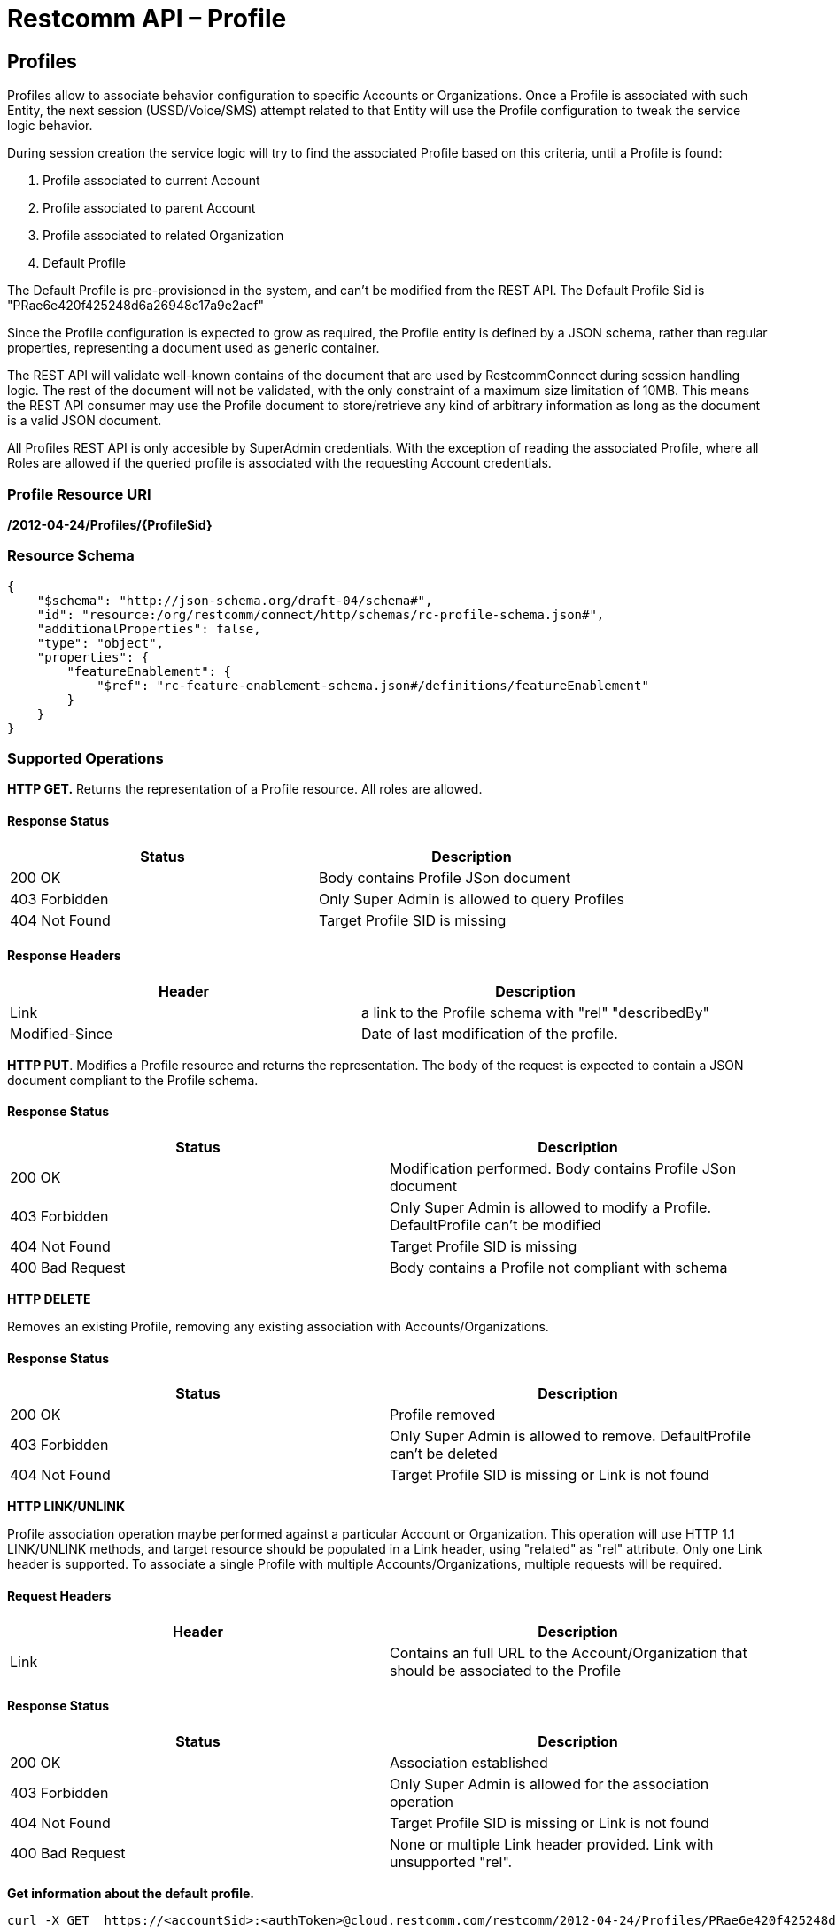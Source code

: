 = Restcomm API – Profile

[[Profiles]]
== Profiles

Profiles allow to associate behavior configuration  to specific Accounts or Organizations. Once a Profile
is associated with such Entity, the next session (USSD/Voice/SMS) attempt related to that
Entity will use the Profile configuration to tweak the service logic behavior.

During session creation the service logic will try to find the associated Profile 
based on this criteria, until a Profile is found:

. Profile associated to current Account
. Profile associated to parent Account
. Profile associated to related Organization
. Default Profile

The Default Profile is pre-provisioned in the system, and can't be modified from the
REST API. The Default Profile Sid is "PRae6e420f425248d6a26948c17a9e2acf"

Since the Profile configuration is expected to grow as required, the Profile entity
is defined by a JSON schema, rather than regular properties, representing a 
document used as generic container. 

The REST API will validate well-known contains
of the document that are used by RestcommConnect during session handling logic. The
rest of the document will not be validated, with the only constraint of a 
maximum size limitation of 10MB. This means the REST API consumer may use the Profile
document to store/retrieve any kind of arbitrary information as long as the document is 
a valid JSON document.

All Profiles REST API is only accesible by SuperAdmin credentials. With the exception
of reading the associated Profile, where all Roles are allowed if the queried profile
is associated with the requesting Account credentials.

=== Profile Resource URI

*/2012-04-24/Profiles/\{ProfileSid}*

=== Resource Schema
....
{
    "$schema": "http://json-schema.org/draft-04/schema#",
    "id": "resource:/org/restcomm/connect/http/schemas/rc-profile-schema.json#",
    "additionalProperties": false,
    "type": "object",
    "properties": {
        "featureEnablement": {
            "$ref": "rc-feature-enablement-schema.json#/definitions/featureEnablement"
        }       
    }
}
....

=== Supported Operations

*HTTP GET.* Returns the representation of a Profile resource. All roles are allowed.

==== Response Status
[cols=",",options="header",]
|==============================================================================================
|Status |Description
|200 OK | Body contains Profile JSon document
|403 Forbidden |Only Super Admin is allowed to query Profiles
|404 Not Found |Target Profile SID is missing
|==============================================================================================

==== Response Headers
[cols=",",options="header",]
|==============================================================================================
|Header |Description
|Link | a link to the Profile schema with "rel" "describedBy"
|Modified-Since | Date of last modification of the profile.
|==============================================================================================



**HTTP PUT**. 
Modifies a Profile resource and returns the representation. 
The body of the request is expected to contain a JSON document compliant to the Profile
schema.

==== Response Status
[cols=",",options="header",]
|==============================================================================================
|Status |Description
|200 OK | Modification performed. Body contains Profile JSon document 
|403 Forbidden |Only Super Admin is allowed to modify a Profile. DefaultProfile can't be modified
|404 Not Found |Target Profile SID is missing
|400 Bad Request | Body contains a Profile not compliant with schema
|==============================================================================================

**HTTP DELETE**

Removes an existing Profile, removing any existing association with Accounts/Organizations.

==== Response Status
[cols=",",options="header",]
|==============================================================================================
|Status |Description
|200 OK | Profile removed
|403 Forbidden |Only Super Admin is allowed to remove. DefaultProfile can't be deleted
|404 Not Found |Target Profile SID is missing or Link is not found
|==============================================================================================

**HTTP LINK/UNLINK**

Profile association operation maybe performed against a particular Account or Organization.
This operation will use HTTP 1.1 LINK/UNLINK methods, and target resource should be populated
in a Link header, using "related" as "rel" attribute. Only one Link header is supported. 
To associate a single Profile with multiple Accounts/Organizations, multiple requests will be required.


==== Request Headers
[cols=",",options="header",]
|==============================================================================================
|Header |Description
|Link |Contains an full URL to the Account/Organization that should be associated to the Profile
|==============================================================================================

==== Response Status
[cols=",",options="header",]
|==============================================================================================
|Status |Description
|200 OK | Association established
|403 Forbidden |Only Super Admin is allowed for the association operation
|404 Not Found |Target Profile SID is missing or Link is not found
|400 Bad Request | None or multiple Link header provided. Link with unsupported "rel".
|==============================================================================================


**Get information about the default profile.**

....
curl -X GET  https://<accountSid>:<authToken>@cloud.restcomm.com/restcomm/2012-04-24/Profiles/PRae6e420f425248d6a26948c17a9e2acf
....
**Add a new Profile.**

....
curl -X POST -H 'Content-Type: application/instance+json' --data "@/path/to/filename" https://<accountSid>:<authToken>@cloud.restcomm.com/restcomm/2012-04-24/Profiles
....

**Modify a Profile.**

To update a Profile you need to provide the Profile SID

For example, update Proile using sid:
....
curl -X PUT -H 'Content-Type: application/instance+json' --data "@/path/to/filename" https://<accountSid>:<authToken>@cloud.restcomm.com/restcomm/2012-04-24/Profiles/PRae6e420f425248d6a26948c17a9e2123
....

....
curl -X GET  https://<accountSid>:<authToken>@cloud.restcomm.com/restcomm/restcomm/2012-04-24/Profiles/PRae6e420f425248d6a26948c17a9e2123
....

The above command will print an output similar to the one below:

----
{
    "featureEnablement": {
        "DIDPurchase": {
            "allowedCountries": ["US",
                "CA"]
        },        
        "destinations": {
            "allowedPrefixes": ["+1"]
        },
        "outboundPSTN": {
        },
        "inboundPSTN": {
        },
        "outboundSMS": {
        },
        "inboundSMS": {
        }

    }   
}
----

**Link/Unlink a Profile to an Entity**

To link a Profile to an Account

....
curl -X PUT -H "X-HTTP-Method-Override:LINK" -H "Link:<https://<accountSid>:<authToken>@cloud.restcomm.com/restcomm/2012-04-24/Accounts/ACae6e420f425248d6a26948c17a9e2acf>;rel=related" https://<accountSid>:<authToken>@cloud.restcomm.com/restcomm/2012-04-24/Profiles/PRae6e420f425248d6a26948c17a9e2123
....

To unlink a Profile from an Account

....
curl -X PUT -H "X-HTTP-Method-Override:UNLINK" -H "Link:<https://<accountSid>:<authToken>@cloud.restcomm.com/restcomm/2012-04-24/Accounts/ACae6e420f425248d6a26948c17a9e2acf>;rel=related" https://<accountSid>:<authToken>@cloud.restcomm.com/restcomm/2012-04-24/Profiles/PRae6e420f425248d6a26948c17a9e2123
....

To link a Profile to an Organization

....
curl -X PUT -H "X-HTTP-Method-Override:LINK" -H "Link:<https://<accountSid>:<authToken>@cloud.restcomm.com/restcomm/2012-04-24/Organizations/ORafbe225ad37541eba518a74248f0ac4c>;rel=related" https://<accountSid>:<authToken>@cloud.restcomm.com/restcomm/2012-04-24/Profiles/PRae6e420f425248d6a26948c17a9e2123
....

To unlink a Profile from an Organization

....
curl -X PUT -H "X-HTTP-Method-Override:UNLINK" -H  "Link:<https://<accountSid>:<authToken>@cloud.restcomm.com/restcomm/2012-04-24/Organizations/ORafbe225ad37541eba518a74248f0ac4c>;rel=related" https://<accountSid>:<authToken>@cloud.restcomm.com/restcomm/2012-04-24/Profiles/PRae6e420f425248d6a26948c17a9e2123
....

[[Profiles_List]]
== Profile List Resource

* Profile List Resource URI. */2012-04-24/Profiles*

=== Supported Operations

**HTTP GET**. Returns the list representation of all the *Profile* resources.

The response will include a JSON document in the response body with this
format
....
[{
	"uri": "https://<accountSid>:<authToken>@cloud.restcomm.com/restcomm/2012-04-24/Profiles/PRae6e420f425248d6a26948c17a9e2acf",
	"sid": "PRae6e420f425248d6a26948c17a9e2acf",
	"dateUpdated": 1516745449949,
	"dateCreated": 1516745449949
}]
....

**HTTP POST**. 
Creates a new Profile.The body of the request is expected to contain a JSON document compliant to the Profile
schema.

==== Response Status
[cols=",",options="header",]
|==============================================================================================
|Status |Description
|201 Created | Profile created. Body contains Profile JSon document 
|403 Forbidden |Only Super Admin is allowed to modify/create a Profile
|400 Bad Request | Body contains a Profile not compliant with schema
|==============================================================================================

==== Response Headers
[cols=",",options="header",]
|==============================================================================================
|Header |Description
|Location | URL to new Profile created
|==============================================================================================

